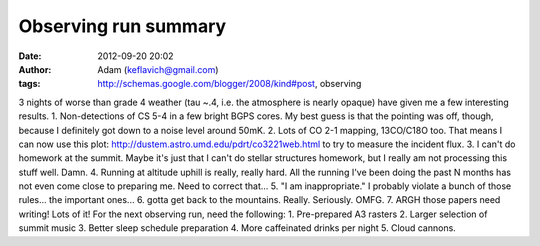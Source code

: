 Observing run summary
#####################
:date: 2012-09-20 20:02
:author: Adam (keflavich@gmail.com)
:tags: http://schemas.google.com/blogger/2008/kind#post, observing

3 nights of worse than grade 4 weather (tau ~.4, i.e. the atmosphere is
nearly opaque) have given me a few interesting results.
1. Non-detections of CS 5-4 in a few bright BGPS cores. My best guess is
that the pointing was off, though, because I definitely got down to a
noise level around 50mK.
2. Lots of CO 2-1 mapping, 13CO/C18O too. That means I can now use this
plot: `http://dustem.astro.umd.edu/pdrt/co3221web.html`_ to try to
measure the incident flux.
3. I can't do homework at the summit. Maybe it's just that I can't do
stellar structures homework, but I really am not processing this stuff
well. Damn.
4. Running at altitude uphill is really, really hard. All the running
I've been doing the past N months has not even come close to preparing
me. Need to correct that...
5. "I am inappropriate." I probably violate a bunch of those rules...
the important ones...
6. gotta get back to the mountains. Really. Seriously. OMFG.
7. ARGH those papers need writing! Lots of it!
For the next observing run, need the following:
1. Pre-prepared A3 rasters
2. Larger selection of summit music
3. Better sleep schedule preparation
4. More caffeinated drinks per night
5. Cloud cannons.

.. _`http://dustem.astro.umd.edu/pdrt/co3221web.html`: http://dustem.astro.umd.edu/pdrt/co3221web.html
